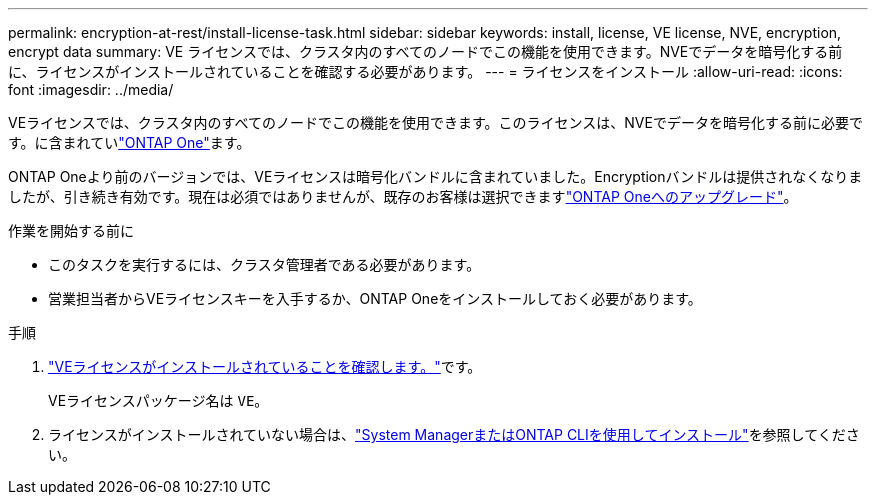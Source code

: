 ---
permalink: encryption-at-rest/install-license-task.html 
sidebar: sidebar 
keywords: install, license, VE license, NVE, encryption, encrypt data 
summary: VE ライセンスでは、クラスタ内のすべてのノードでこの機能を使用できます。NVEでデータを暗号化する前に、ライセンスがインストールされていることを確認する必要があります。 
---
= ライセンスをインストール
:allow-uri-read: 
:icons: font
:imagesdir: ../media/


[role="lead"]
VEライセンスでは、クラスタ内のすべてのノードでこの機能を使用できます。このライセンスは、NVEでデータを暗号化する前に必要です。に含まれていlink:../system-admin/manage-licenses-concept.html#licenses-included-with-ontap-one["ONTAP One"]ます。

ONTAP Oneより前のバージョンでは、VEライセンスは暗号化バンドルに含まれていました。Encryptionバンドルは提供されなくなりましたが、引き続き有効です。現在は必須ではありませんが、既存のお客様は選択できますlink:../system-admin/download-nlf-task.html["ONTAP Oneへのアップグレード"]。

.作業を開始する前に
* このタスクを実行するには、クラスタ管理者である必要があります。
* 営業担当者からVEライセンスキーを入手するか、ONTAP Oneをインストールしておく必要があります。


.手順
. link:../system-admin/manage-license-task.html["VEライセンスがインストールされていることを確認します。"]です。
+
VEライセンスパッケージ名は `VE`。

. ライセンスがインストールされていない場合は、link:../system-admin/install-license-task.html["System ManagerまたはONTAP CLIを使用してインストール"]を参照してください。

